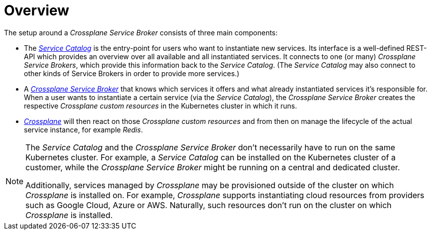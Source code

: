 = Overview

The setup around a _Crossplane Service Broker_ consists of three main components:

- The https://svc-cat.io/[_Service Catalog_] is the entry-point for users who want to instantiate new services.
  Its interface is a well-defined REST-API which provides an overview over all available and all instantiated services.
  It connects to one (or many) _Crossplane Service Brokers_, which provide this information back to the _Service Catalog_.
  (The _Service Catalog_ may also connect to other kinds of Service Brokers in order to provide more services.)
- A https://github.com/vshn/crossplane-service-broker[_Crossplane Service Broker_] that knows which services it offers and what already instantiated services it's responsible for.
  When a user wants to instantiate a certain service (via the _Service Catalog_), the _Crossplane Service Broker_ creates the respective _Crossplane custom resources_ in the Kubernetes cluster in which it runs.
- https://crossplane.io/[_Crossplane_] will then react on those _Crossplane custom resources_ and from then on manage the lifecycle of the actual service instance, for example _Redis_.

[NOTE]
======
The _Service Catalog_ and the _Crossplane Service Broker_ don't necessarily have to run on the same Kubernetes cluster.
For example, a _Service Catalog_ can be installed on the Kubernetes cluster of a customer, while the _Crossplane Service Broker_ might be running on a central and dedicated cluster.

Additionally, services managed by _Crossplane_ may be provisioned outside of the cluster on which _Crossplane_ is installed on.
For example, _Crossplane_ supports instantiating cloud resources from providers such as Google Cloud, Azure or AWS.
Naturally, such resources don't run on the cluster on which _Crossplane_ is installed.
======
